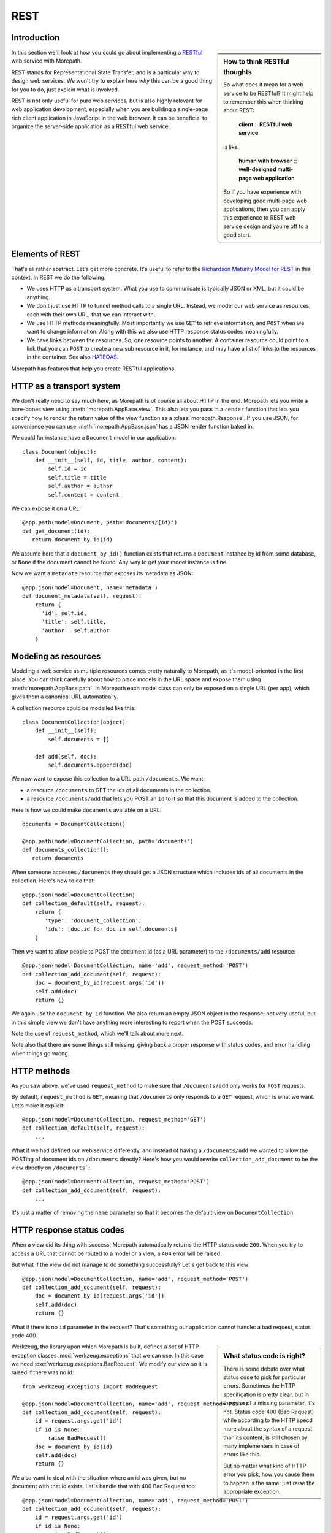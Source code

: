 REST
====

Introduction
------------

.. sidebar:: How to think RESTful thoughts

  So what does it mean for a web service to be RESTful? It might help to
  remember this when thinking about REST:

    **client :: RESTful web service**

  is like:

    **human with browser :: well-designed multi-page web application**

  So if you have experience with developing good multi-page web
  applications, then you can apply this experience to REST web service
  design and you're off to a good start.

In this section we'll look at how you could go about implementing a
RESTful_ web service with Morepath.

REST stands for Representational State Transfer, and is a particular
way to design web services. We won't try to explain here *why* this
can be a good thing for you to do, just explain what is involved.

REST is not only useful for pure web services, but is also highly
relevant for web application development, especially when you are
building a single-page rich client application in JavaScript in the
web browser. It can be beneficial to organize the server-side
application as a RESTful web service.

Elements of REST
----------------

That's all rather abstract. Let's get more concrete. It's useful to
refer to the `Richardson Maturity Model for REST`_ in this context. In
REST we do the following:

* We uses HTTP as a transport system. What you use to communicate is
  typically JSON or XML, but it could be anything.

* We don't just use HTTP to tunnel method calls to a single
  URL. Instead, we model our web service as resources, each with their
  own URL, that we can interact with.

* We use HTTP methods meaningfully. Most importantly we use ``GET`` to
  retrieve information, and ``POST`` when we want to change
  information. Along with this we also use HTTP response status codes
  meaningfully.

* We have links between the resources. So, one resource points to
  another. A container resource could point to a link that you can
  ``POST`` to create a new sub resource in it, for instance, and may
  have a list of links to the resources in the container. See also
  HATEOAS_.

.. _RESTful: https://en.wikipedia.org/wiki/Representational_state_transfer

.. _`Richardson Maturity Model for REST`: http://martinfowler.com/articles/richardsonMaturityModel.html

.. _HATEOAS: https://en.wikipedia.org/wiki/HATEOAS

Morepath has features that help you create RESTful applications.

HTTP as a transport system
--------------------------

We don't really need to say much here, as Morepath is of course all
about HTTP in the end. Morepath lets you write a bare-bones view using
:meth:`morepath.AppBase.view`. This also lets you pass in a ``render``
function that lets you specify how to render the return value of the
view function as a :class:`morepath.Response`. If you use JSON, for
convenience you can use :meth:`morepath.AppBase.json` has a JSON
render function baked in.

We could for instance have a ``Document`` model in our application::

  class Document(object):
      def __init__(self, id, title, author, content):
          self.id = id
          self.title = title
          self.author = author
          self.content = content

We can expose it on a URL::

  @app.path(model=Document, path='documents/{id}')
  def get_document(id):
     return document_by_id(id)

We assume here that a ``document_by_id()`` function exists that
returns a ``Document`` instance by id from some database, or ``None``
if the document cannot be found. Any way to get your model instance is
fine.

Now we want a ``metadata`` resource that exposes its metadata as
JSON::

  @app.json(model=Document, name='metadata')
  def document_metadata(self, request):
      return {
        'id': self.id,
        'title': self.title,
        'author': self.author
      }

Modeling as resources
---------------------

Modeling a web service as multiple resources comes pretty naturally to
Morepath, as it's model-oriented in the first place. You can think
carefully about how to place models in the URL space and expose them
using :meth:`morepath.AppBase.path`. In Morepath each model class can
only be exposed on a single URL (per app), which gives them a
canonical URL automatically.

A collection resource could be modelled like this::

  class DocumentCollection(object):
      def __init__(self):
          self.documents = []

      def add(self, doc):
          self.documents.append(doc)

We now want to expose this collection to a URL path ``/documents``. We
want:

* a resource ``/documents`` to GET the ids of all documents in the
  collection.

* a resource ``/documents/add`` that lets you POST an ``id`` to it so that
  this document is added to the collection.

Here is how we could make ``documents`` available on a URL::

  documents = DocumentCollection()

  @app.path(model=DocumentCollection, path='documents')
  def documents_collection():
     return documents

When someone accesses ``/documents`` they should get a JSON structure which
includes ids of all documents in the collection. Here's how to do
that::

  @app.json(model=DocumentCollection)
  def collection_default(self, request):
      return {
         'type': 'document_collection',
         'ids': [doc.id for doc in self.documents]
      }

Then we want to allow people to POST the document id (as a URL
parameter) to the ``/documents/add`` resource::

  @app.json(model=DocumentCollection, name='add', request_method='POST')
  def collection_add_document(self, request):
      doc = document_by_id(request.args['id'])
      self.add(doc)
      return {}

We again use the ``document_by_id`` function. We also return an empty
JSON object in the response; not very useful, but in this simple view
we don't have anything more interesting to report when the POST
succeeds.

Note the use of ``request_method``, which we'll talk about
more next.

Note also that there are some things still missing: giving back a
proper response with status codes, and error handling when things go
wrong.

HTTP methods
------------

As you saw above, we've used ``request_method`` to make sure that
``/documents/add`` only works for ``POST`` requests.

By default, ``request_method`` is ``GET``, meaning that ``/documents``
only responds to a ``GET`` request, which is what we want. Let's
make it explicit::

  @app.json(model=DocumentCollection, request_method='GET')
  def collection_default(self, request):
      ...

What if we had defined our web service differently, and instead of
having a ``/documents/add`` we wanted to allow the POSTing of document
ids on ``/documents`` directly? Here's how you would rewrite
``collection_add_document`` to be the view directly on
``/documents```::

  @app.json(model=DocumentCollection, request_method='POST')
  def collection_add_document(self, request):
      ...

It's just a matter of removing the ``name`` parameter so that it becomes
the default view on ``DocumentCollection``.

HTTP response status codes
--------------------------

When a view did its thing with success, Morepath automatically returns
the HTTP status code ``200``. When you try to access a URL that cannot
be routed to a model or a view, a ``404`` error will be raised.

But what if the view did not manage to do something successfully? Let's
get back to this view::

  @app.json(model=DocumentCollection, name='add', request_method='POST')
  def collection_add_document(self, request):
      doc = document_by_id(request.args['id'])
      self.add(doc)
      return {}

What if there is no ``id`` parameter in the request? That's something
our application cannot handle: a bad request, status code 400.

.. sidebar:: What status code is right?

  There is some debate over what status code to pick for particular
  errors. Sometimes the HTTP specification is pretty clear, but in the
  case of a missing parameter, it's not. Status code 400 (Bad Request)
  while according to the HTTP specd more about the syntax of a request
  than its content, is still chosen by many implementers in case of
  errors like this.

  But no matter what kind of HTTP error you pick, how you cause them
  to happen is the same: just raise the appropriate exception.

Werkzeug, the library upon which Morepath is built, defines a set of
HTTP exception classes :mod:`werkzeug.exceptions` that we can use. In
this case we need :exc:`werkzeug.exceptions.BadRequest`. We modify
our view so it is raised if there was no id::

  from werkzeug.exceptions import BadRequest

  @app.json(model=DocumentCollection, name='add', request_method='POST')
  def collection_add_document(self, request):
      id = request.args.get('id')
      if id is None:
          raise BadRequest()
      doc = document_by_id(id)
      self.add(doc)
      return {}

We also want to deal with the situation where an id was given, but no
document with that id exists. Let's handle that with 400 Bad Request
too::

  @app.json(model=DocumentCollection, name='add', request_method='POST')
  def collection_add_document(self, request):
      id = request.args.get('id')
      if id is None:
          raise BadRequest()
      doc = document_by_id(id)
      if doc is None:
          raise BadRequest()
      self.add(doc)
      return {}

Linking: HATEOAS
----------------

We've now reached the point where many would say that this is a
RESTful web service. But in fact a vital ingredient is still missing:
hyperlinks. That ugly acronym HATEOAS_ thing.

.. sidebar:: Hyperlinks!

  Since hyperlinks are so commonly missing from web services that claim
  to be RESTful, we'll break our promise here not to motivate why REST
  is good, and have a brief discussion on why hyperlinking is a good
  idea.

  Without hyperlinks, a client is coupled to the server in two ways:

  * URLs: it needs to know what URLs the server exposes.

  * Data: it needs to know how to interpret the data coming from the
    server, and what data to send to the server.

  Now add HATEOAS and get true REST. Now the client is coupled to the
  server in only one way: data. The URLs needed it will get from the
  data. We gain looser coupling between server and client: the server
  can change all its URLs and the client will continue to work.

  You may quibble and say the client still needs to know the original
  URL of the server to get started, and dig up all the other URLs from
  the data afterward. That's true -- but that's all that's
  needed. It's normal. Think again like how a human interacts with the
  web through the browser: you may use a search engine or bookmarks to
  get the initial URL of a site, and then you go to pages in that site
  by clicking links.

Morepath makes it very easy to create hyperlinks, so we won't
have to do much. Let's first modify our default ``GET`` view for
the collection so it also has a link to the ``add`` resource::

  @app.json(model=DocumentCollection)
  def collection_default(self, request):
      return {
         'type': 'document_collection',
         'ids': [doc.id for doc in self.documents],
         'add': request.link(documents, 'add')
      }

``documents``, if you can remember, is the instance of
``DocumentCollection`` we were working with, and we want
to link to its ``add`` view.

Let's make things more interesting though. Before we had the default
view for the collection return a list of document ids. We can change
this so we return a list of document URLs instead::

  @app.json(model=DocumentCollection)
  def collection_default(self, request):
      return {
         'type': 'document_collection',
         'documents': [request.link(doc) for doc in self.documents],
         'add': request.link(documents, 'add')
      }

Or perhaps better, include the id *and* the URL::

  @app.json(model=DocumentCollection)
  def collection_default(self, request):
      return {
         'type': 'document_collection',
         'documents': [dict(id=doc.id, link=request.link(doc))
                       for doc in self.documents],
         'add': request.link(documents, 'add')
      }

Now we've got HATEOAS: the collection links to the documents it
contains, and also to the ``add`` URL that can be used to add a new
document. The developers looking at the responses your web service
sends will get a few clues about where to go next. Coupling is looser.

We got HATEOAS, so at last we got true REST. Why is hyperlinking so
often ignored? Why don't more systems implement HATEOAS? Perhaps
because they make linking to things too hard or too brittle. Morepath
instead makes it easy. Link away!
